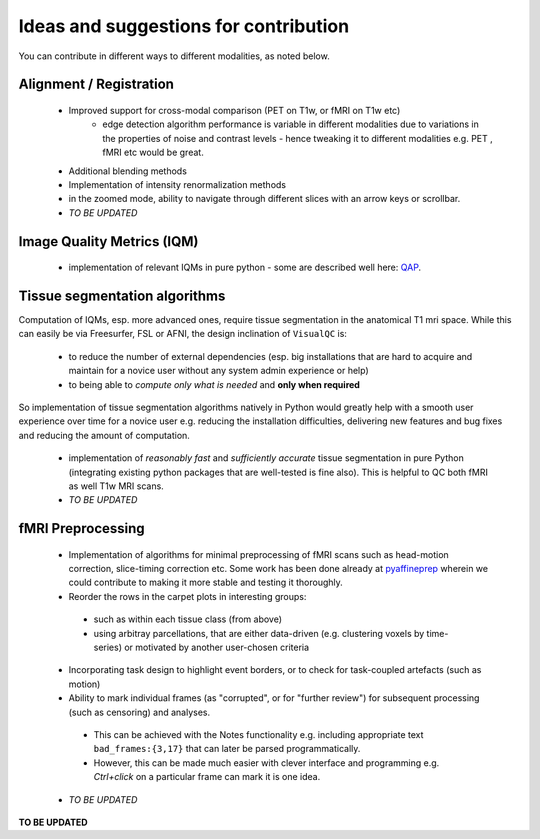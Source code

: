 .. highlight:: shell

================================================
Ideas and suggestions for contribution
================================================

You can contribute in different ways to different modalities, as noted below.

Alignment / Registration
-------------------------

 - Improved support for cross-modal comparison (PET on T1w, or fMRI on T1w etc)
    - edge detection algorithm performance is variable in different modalities due to variations in the properties of noise and contrast levels - hence tweaking it to different modalities e.g. PET , fMRI etc would be great.
 - Additional blending methods
 - Implementation of intensity renormalization methods
 - in the zoomed mode, ability to navigate through different slices with an arrow keys or scrollbar.
 - *TO BE UPDATED*


Image Quality Metrics (IQM)
----------------------------
 - implementation of relevant IQMs in pure python - some are described well here: `QAP <http://preprocessed-connectomes-project.org/quality-assessment-protocol/#taxonomy-of-qa-measures>`_.


Tissue segmentation algorithms
------------------------------

Computation of IQMs, esp. more advanced ones, require tissue segmentation in the anatomical T1 mri space. While this can easily be via Freesurfer, FSL or AFNI, the design inclination of ``VisualQC`` is:

 - to reduce the number of external dependencies (esp. big installations that are hard to acquire and maintain for a novice user without any system admin experience or help)
 - to being able to *compute only what is needed* and **only when required**

So implementation of tissue segmentation algorithms natively in Python would greatly help with a smooth user experience over time for a novice user e.g. reducing the installation difficulties, delivering new features and bug fixes and reducing the amount of computation.

 - implementation of *reasonably fast* and *sufficiently accurate* tissue segmentation in pure Python (integrating existing python packages that are well-tested is fine also). This is helpful to QC both fMRI as well T1w MRI scans.

 - *TO BE UPDATED*

fMRI Preprocessing
-------------------

 - Implementation of algorithms for minimal preprocessing of fMRI scans such as head-motion correction, slice-timing correction etc. Some work has been done already at `pyaffineprep <https://github.com/dohmatob/pyaffineprep>`_ wherein we could contribute to making it more stable and testing it thoroughly.
 - Reorder the rows in the carpet plots in interesting groups:
  - such as within each tissue class (from above)
  - using arbitray parcellations, that are either data-driven (e.g. clustering voxels by time-series) or motivated by another user-chosen criteria
 - Incorporating task design to highlight event borders, or to check for task-coupled artefacts (such as motion)
 - Ability to mark individual frames (as "corrupted", or for "further review") for subsequent processing (such as censoring) and analyses.
  - This can be achieved with the Notes functionality e.g. including appropriate text ``bad_frames:{3,17}`` that can later be parsed programmatically.
  - However, this can be made much easier with clever interface and programming e.g. `Ctrl+click` on a particular frame can mark it is one idea.
 - *TO BE UPDATED*


**TO BE UPDATED**
